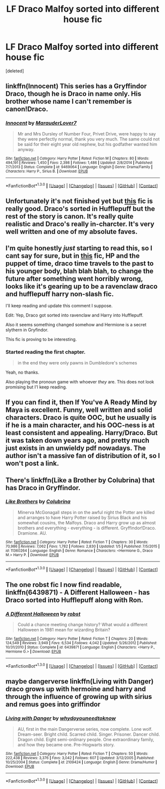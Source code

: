 #+TITLE: LF Draco Malfoy sorted into different house fic

* LF Draco Malfoy sorted into different house fic
:PROPERTIES:
:Score: 11
:DateUnix: 1453014420.0
:DateShort: 2016-Jan-17
:FlairText: Request
:END:
[deleted]


** linkffn(Innocent) This series has a Gryffindor Draco, though he is Draco in name only. His brother whose name I can't remember is canon!Draco.
:PROPERTIES:
:Author: howtopleaseme
:Score: 5
:DateUnix: 1453028050.0
:DateShort: 2016-Jan-17
:END:

*** [[http://www.fanfiction.net/s/9469064/1/][*/Innocent/*]] by [[https://www.fanfiction.net/u/4684913/MarauderLover7][/MarauderLover7/]]

#+begin_quote
  Mr and Mrs Dursley of Number Four, Privet Drive, were happy to say they were perfectly normal, thank you very much. The same could not be said for their eight year old nephew, but his godfather wanted him anyway.
#+end_quote

^{/Site/: [[http://www.fanfiction.net/][fanfiction.net]] *|* /Category/: Harry Potter *|* /Rated/: Fiction M *|* /Chapters/: 80 *|* /Words/: 494,191 *|* /Reviews/: 1,450 *|* /Favs/: 2,398 *|* /Follows/: 1,486 *|* /Updated/: 2/8/2014 *|* /Published/: 7/7/2013 *|* /Status/: Complete *|* /id/: 9469064 *|* /Language/: English *|* /Genre/: Drama/Family *|* /Characters/: Harry P., Sirius B. *|* /Download/: [[http://www.p0ody-files.com/ff_to_ebook/mobile/makeEpub.php?id=9469064][EPUB]]}

--------------

*FanfictionBot*^{1.3.0} *|* [[[https://github.com/tusing/reddit-ffn-bot/wiki/Usage][Usage]]] | [[[https://github.com/tusing/reddit-ffn-bot/wiki/Changelog][Changelog]]] | [[[https://github.com/tusing/reddit-ffn-bot/issues/][Issues]]] | [[[https://github.com/tusing/reddit-ffn-bot/][GitHub]]] | [[[https://www.reddit.com/message/compose?to=%2Fu%2Ftusing][Contact]]]
:PROPERTIES:
:Author: FanfictionBot
:Score: 3
:DateUnix: 1453028099.0
:DateShort: 2016-Jan-17
:END:


** Unfortunately it's not finished yet but [[https://www.fanfiction.net/s/7269945/1/A-Reluctant-Hufflepuff][this]] fic is really good. Draco's sorted in Hufflepuff but the rest of the story is canon. It's really quite realistic and Draco's really in-charcter. It's very well written and one of my absolute faves.
:PROPERTIES:
:Author: lkfjk
:Score: 5
:DateUnix: 1453049504.0
:DateShort: 2016-Jan-17
:END:


** I'm quite honestly /just/ starting to read this, so I cant say for sure, but in [[https://www.fanfiction.net/s/7733386/2/Harry-Potter-and-the-Puppet-of-Time][this]] fic, HP and the puppet of time, draco time travels to the past to his younger body, blah blah blah, to change the future after something went horribly wrong, looks like it's gearing up to be a ravenclaw draco and hufflepuff harry non-slash fic.

I'll keep reading and update this comment I suppose.

Edit: Yep, Draco got sorted into ravenclaw and Harry into Hufflepuff.

Also it seems something changed somehow and Hermione is a secret slythern in Gryfindor.

This fic is proving to be interesting.
:PROPERTIES:
:Author: Sirikia
:Score: 2
:DateUnix: 1453014832.0
:DateShort: 2016-Jan-17
:END:

*** Started reading the first chapter.

#+begin_quote
  in the end they were only pawns in Dumbledore's schemes
#+end_quote

Yeah, no thanks.

Also playing the pronoun game with whoever /they/ are. This does not look promising but I'l keep reading.
:PROPERTIES:
:Author: Pashow
:Score: 2
:DateUnix: 1453027887.0
:DateShort: 2016-Jan-17
:END:


** If you can find it, then If You've A Ready Mind by Maya is excellent. Funny, well written and solid characters. Draco is quite OOC, but he usually is if he is a main character, and his OOC-ness is at least consistent and appealing. Harry/Draco. But it was taken down years ago, and pretty much just exists in an unwieldy pdf nowadays. The author isn't a massive fan of distribution of it, so I won't post a link.
:PROPERTIES:
:Author: LoveableJeron
:Score: 2
:DateUnix: 1453050356.0
:DateShort: 2016-Jan-17
:END:


** There's linkffn(Like a Brother by Colubrina) that has Draco in Gryffindor.
:PROPERTIES:
:Author: Meiyouxiangjiao
:Score: 1
:DateUnix: 1453061960.0
:DateShort: 2016-Jan-17
:END:

*** [[http://www.fanfiction.net/s/11360264/1/][*/Like Brothers/*]] by [[https://www.fanfiction.net/u/4314892/Colubrina][/Colubrina/]]

#+begin_quote
  Minerva McGonagall steps in on the awful night the Potter are killed and arranges to have Harry Potter raised by Sirius Black and his somewhat cousins, the Malfoys. Draco and Harry grow up as almost brothers and everything - everything - is different. Gryffindor!Draco. Dramione. AU.
#+end_quote

^{/Site/: [[http://www.fanfiction.net/][fanfiction.net]] *|* /Category/: Harry Potter *|* /Rated/: Fiction T *|* /Chapters/: 30 *|* /Words/: 70,986 *|* /Reviews/: 7,062 *|* /Favs/: 1,782 *|* /Follows/: 2,830 *|* /Updated/: 1/5 *|* /Published/: 7/5/2015 *|* /id/: 11360264 *|* /Language/: English *|* /Genre/: Romance *|* /Characters/: <Hermione G., Draco M.> Harry P. *|* /Download/: [[http://www.p0ody-files.com/ff_to_ebook/mobile/makeEpub.php?id=11360264][EPUB]]}

--------------

*FanfictionBot*^{1.3.0} *|* [[[https://github.com/tusing/reddit-ffn-bot/wiki/Usage][Usage]]] | [[[https://github.com/tusing/reddit-ffn-bot/wiki/Changelog][Changelog]]] | [[[https://github.com/tusing/reddit-ffn-bot/issues/][Issues]]] | [[[https://github.com/tusing/reddit-ffn-bot/][GitHub]]] | [[[https://www.reddit.com/message/compose?to=%2Fu%2Ftusing][Contact]]]
:PROPERTIES:
:Author: FanfictionBot
:Score: 1
:DateUnix: 1453062031.0
:DateShort: 2016-Jan-17
:END:


** The one robst fic I now find readable, linkffn(6439871) - A Different Halloween - has Draco sorted into Hufflepuff along with Ron.
:PROPERTIES:
:Author: rpeh
:Score: 1
:DateUnix: 1453150713.0
:DateShort: 2016-Jan-19
:END:

*** [[http://www.fanfiction.net/s/6439871/1/][*/A Different Halloween/*]] by [[https://www.fanfiction.net/u/1451358/robst][/robst/]]

#+begin_quote
  Could a chance meeting change history? What would a different Halloween in 1981 mean for wizarding Britain?
#+end_quote

^{/Site/: [[http://www.fanfiction.net/][fanfiction.net]] *|* /Category/: Harry Potter *|* /Rated/: Fiction T *|* /Chapters/: 20 *|* /Words/: 124,549 *|* /Reviews/: 3,949 *|* /Favs/: 6,534 *|* /Follows/: 4,042 *|* /Updated/: 5/26/2012 *|* /Published/: 10/31/2010 *|* /Status/: Complete *|* /id/: 6439871 *|* /Language/: English *|* /Characters/: <Harry P., Hermione G.> *|* /Download/: [[http://www.p0ody-files.com/ff_to_ebook/mobile/makeEpub.php?id=6439871][EPUB]]}

--------------

*FanfictionBot*^{1.3.0} *|* [[[https://github.com/tusing/reddit-ffn-bot/wiki/Usage][Usage]]] | [[[https://github.com/tusing/reddit-ffn-bot/wiki/Changelog][Changelog]]] | [[[https://github.com/tusing/reddit-ffn-bot/issues/][Issues]]] | [[[https://github.com/tusing/reddit-ffn-bot/][GitHub]]] | [[[https://www.reddit.com/message/compose?to=%2Fu%2Ftusing][Contact]]]
:PROPERTIES:
:Author: FanfictionBot
:Score: 1
:DateUnix: 1453150752.0
:DateShort: 2016-Jan-19
:END:


** maybe dangerverse linkffn(Living with Danger) draco grows up with hermoine and harry and through the influence of growing up with sirius and remus goes into griffindor
:PROPERTIES:
:Author: timidkiller
:Score: 1
:DateUnix: 1453023030.0
:DateShort: 2016-Jan-17
:END:

*** [[http://www.fanfiction.net/s/2109424/1/][*/Living with Danger/*]] by [[https://www.fanfiction.net/u/691439/whydoyouneedtoknow][/whydoyouneedtoknow/]]

#+begin_quote
  AU, first in the main Dangerverse series, now complete. Lone wolf. Dream-seer. Bright child. Scarred child. Singer. Prisoner. Dancer child. Dragon child. Eight semi-ordinary people. One extraordinary family, and how they became one. Pre-Hogwarts story.
#+end_quote

^{/Site/: [[http://www.fanfiction.net/][fanfiction.net]] *|* /Category/: Harry Potter *|* /Rated/: Fiction T *|* /Chapters/: 50 *|* /Words/: 222,438 *|* /Reviews/: 3,376 *|* /Favs/: 3,042 *|* /Follows/: 607 *|* /Updated/: 3/12/2005 *|* /Published/: 10/25/2004 *|* /Status/: Complete *|* /id/: 2109424 *|* /Language/: English *|* /Genre/: Drama/Humor *|* /Download/: [[http://www.p0ody-files.com/ff_to_ebook/mobile/makeEpub.php?id=2109424][EPUB]]}

--------------

*FanfictionBot*^{1.3.0} *|* [[[https://github.com/tusing/reddit-ffn-bot/wiki/Usage][Usage]]] | [[[https://github.com/tusing/reddit-ffn-bot/wiki/Changelog][Changelog]]] | [[[https://github.com/tusing/reddit-ffn-bot/issues/][Issues]]] | [[[https://github.com/tusing/reddit-ffn-bot/][GitHub]]] | [[[https://www.reddit.com/message/compose?to=%2Fu%2Ftusing][Contact]]]
:PROPERTIES:
:Author: FanfictionBot
:Score: 2
:DateUnix: 1453023092.0
:DateShort: 2016-Jan-17
:END:
